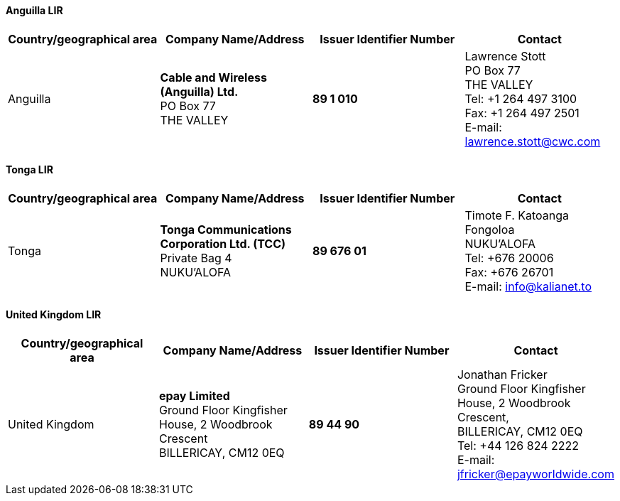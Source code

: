==== Anguilla LIR

|===
h| Country/geographical area h| Company Name/Address h| Issuer Identifier Number h| Contact

| Anguilla | *Cable and Wireless (Anguilla) Ltd.* +
PO Box 77 +
THE VALLEY | *89 1 010* | Lawrence Stott +
PO Box 77 +
THE VALLEY +
Tel: +1 264 497 3100 +
Fax: +1 264 497 2501 +
E-mail: lawrence.stott@cwc.com
|===


==== Tonga LIR

|===
h| Country/geographical area h| Company Name/Address h| Issuer Identifier Number h| Contact

| Tonga | *Tonga Communications Corporation Ltd. (TCC)* +
 Private Bag 4 +
 NUKU'ALOFA
| *89 676 01* | Timote F. Katoanga +
Fongoloa +
NUKU'ALOFA +
Tel: +676 20006 +
Fax: +676 26701 +
E-mail: info@kalianet.to
|===


==== United Kingdom LIR

|===
h| Country/geographical area h| Company Name/Address h| Issuer Identifier Number h| Contact

| United Kingdom | *epay Limited* +
Ground Floor Kingfisher House, 2 Woodbrook Crescent +
BILLERICAY, CM12 0EQ | *89 44 90* | Jonathan Fricker +
Ground Floor Kingfisher House, 2 Woodbrook Crescent, +
BILLERICAY, CM12 0EQ +
Tel: +44 126 824 2222 +
E-mail: jfricker@epayworldwide.com
|===
